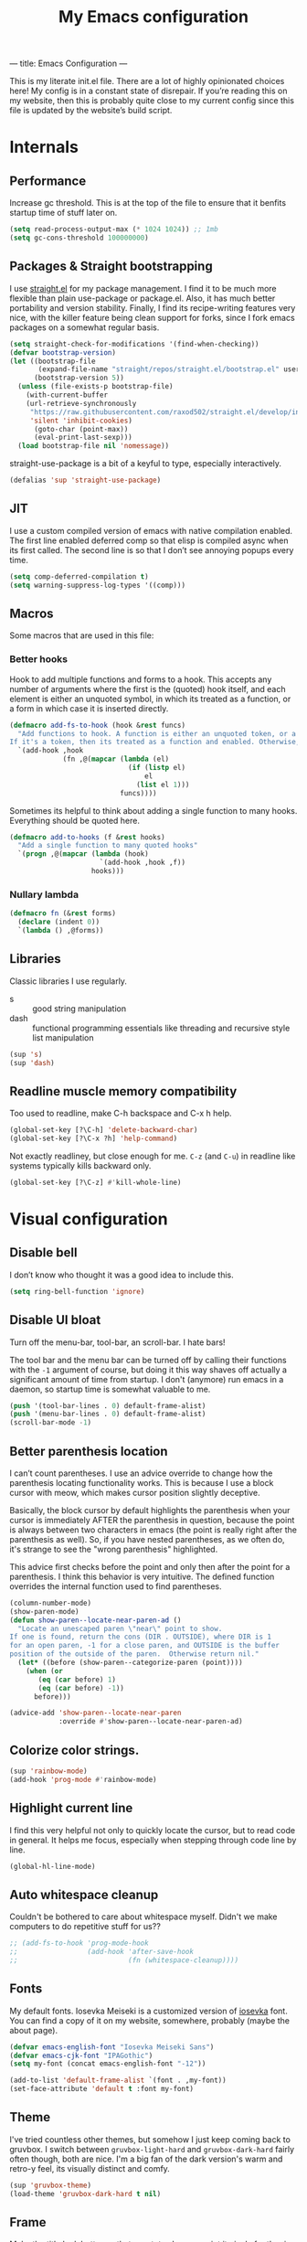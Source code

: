 ---
title: Emacs Configuration
---
#+PROPERTY: header-args :tangle "init.el"
#+TITLE: My Emacs configuration
#+TOC: headlines 2

This is my literate init.el file. There are a lot of highly opinionated choices
here! My config is in a constant state of disrepair. If you’re reading this on
my website, then this is probably quite close to my current config since this
file is updated by the website’s build script.

* Internals
** Performance
Increase gc threshold. This is at the top of the file to ensure that
it benfits startup time of stuff later on.
#+BEGIN_SRC emacs-lisp
(setq read-process-output-max (* 1024 1024)) ;; 1mb
(setq gc-cons-threshold 100000000)
#+END_SRC

** Packages & Straight bootstrapping
I use [[https://github.com/raxod502/straight.el][straight.el]] for my package management. I find it to be much more flexible than
plain use-package or package.el. Also, it has much better portability and
version stability. Finally, I find its recipe-writing features very
nice, with the killer feature being clean support for forks, since I
fork emacs packages on a somewhat regular basis.

#+BEGIN_SRC emacs-lisp
(setq straight-check-for-modifications '(find-when-checking))
(defvar bootstrap-version)
(let ((bootstrap-file
       (expand-file-name "straight/repos/straight.el/bootstrap.el" user-emacs-directory))
      (bootstrap-version 5))
  (unless (file-exists-p bootstrap-file)
    (with-current-buffer
    (url-retrieve-synchronously
     "https://raw.githubusercontent.com/raxod502/straight.el/develop/install.el"
     'silent 'inhibit-cookies)
      (goto-char (point-max))
      (eval-print-last-sexp)))
  (load bootstrap-file nil 'nomessage))
#+end_src

straight-use-package is a bit of a keyful to type, especially interactively.
#+BEGIN_SRC emacs-lisp
(defalias 'sup 'straight-use-package)
#+END_SRC

** JIT
I use a custom compiled version of emacs with native compilation enabled. The
first line enabled deferred comp so that elisp is compiled async when its first
called. The second line is so that I don’t see annoying popups every time.
#+BEGIN_SRC emacs-lisp
(setq comp-deferred-compilation t)
(setq warning-suppress-log-types '((comp)))
#+END_SRC

** Macros
Some macros that are used in this file:
*** Better hooks
Hook to add multiple functions and forms to a hook. This accepts any
number of arguments where the first is the (quoted) hook itself, and
each element is either an unquoted symbol, in which its treated as a
function, or a form in which case it is inserted directly.
#+BEGIN_SRC emacs-lisp
(defmacro add-fs-to-hook (hook &rest funcs)
  "Add functions to hook. A function is either an unquoted token, or a form.
If it's a token, then its treated as a function and enabled. Otherwise, the form is run."
  `(add-hook ,hook
             (fn ,@(mapcar (lambda (el)
                             (if (listp el)
                                 el
                               (list el 1)))
                           funcs))))
#+END_SRC

Sometimes its helpful to think about adding a single function to many
hooks. Everything should be quoted here.
#+BEGIN_SRC emacs-lisp
(defmacro add-to-hooks (f &rest hooks)
  "Add a single function to many quoted hooks"
  `(progn ,@(mapcar (lambda (hook)
                      `(add-hook ,hook ,f))
                    hooks)))
#+END_SRC

*** Nullary lambda
#+BEGIN_SRC emacs-lisp
(defmacro fn (&rest forms)
  (declare (indent 0))
  `(lambda () ,@forms))
#+END_SRC

** Libraries
Classic libraries I use regularly.
+ s :: good string manipulation
+ dash :: functional programming essentials like threading and
  recursive style list manipulation
#+BEGIN_SRC emacs-lisp
(sup 's)
(sup 'dash)
#+END_SRC

** Readline muscle memory compatibility
Too used to readline, make C-h backspace and C-x h help.

#+BEGIN_SRC emacs-lisp
(global-set-key [?\C-h] 'delete-backward-char)
(global-set-key [?\C-x ?h] 'help-command)
#+END_SRC

Not exactly readliney, but close enough for me. ~C-z~ (and ~C-u~) in readline like
systems typically kills backward only.
#+BEGIN_SRC emacs-lisp
(global-set-key [?\C-z] #'kill-whole-line)
#+END_SRC

* Visual configuration
** Disable bell
I don’t know who thought it was a good idea to include this.
#+BEGIN_SRC emacs-lisp
(setq ring-bell-function 'ignore)
#+END_SRC

** Disable UI bloat
Turn off the menu-bar, tool-bar, an scroll-bar. I hate bars!

The tool bar and the menu bar can be turned off by calling their
functions with the ~-1~ argument of course, but doing it this way shaves
off actually a significant amount of time from startup. I don't
(anymore) run emacs in a daemon, so startup time is somewhat valuable
to me.

#+BEGIN_SRC emacs-lisp
(push '(tool-bar-lines . 0) default-frame-alist)
(push '(menu-bar-lines . 0) default-frame-alist)
(scroll-bar-mode -1)
#+END_SRC

** Better parenthesis location

I can’t count parentheses. I use an advice override to change how the parenthesis
locating functionality works. This is because I use a block cursor with meow,
which makes cursor position slightly deceptive.

Basically, the block cursor by default highlights the parenthesis when
your cursor is immediately AFTER the parenthesis in question, because
the point is always between two characters in emacs (the point is
really right after the parenthesis as well). So, if you have nested
parentheses, as we often do, it's strange to see the "wrong
parenthesis" highlighted.

This advice first checks before the point and only then after the
point for a parenthesis. I think this behavior is very intuitive. The
defined function overrides the internal function used to find parentheses.

#+BEGIN_SRC emacs-lisp
(column-number-mode)
(show-paren-mode)
(defun show-paren--locate-near-paren-ad ()
  "Locate an unescaped paren \"near\" point to show.
If one is found, return the cons (DIR . OUTSIDE), where DIR is 1
for an open paren, -1 for a close paren, and OUTSIDE is the buffer
position of the outside of the paren.  Otherwise return nil."
  (let* ((before (show-paren--categorize-paren (point))))
    (when (or
       (eq (car before) 1)
       (eq (car before) -1))
      before)))

(advice-add 'show-paren--locate-near-paren
            :override #'show-paren--locate-near-paren-ad)
#+END_SRC

** Colorize color strings.
#+BEGIN_SRC emacs-lisp
(sup 'rainbow-mode)
(add-hook 'prog-mode #'rainbow-mode)
#+END_SRC

** Highlight current line
I find this very helpful not only to quickly locate the cursor, but to
read code in general. It helps me focus, especially when stepping
through code line by line.

#+BEGIN_SRC emacs-lisp
(global-hl-line-mode)
#+END_SRC

** Auto whitespace cleanup
Couldn't be bothered to care about whitespace myself. Didn't we make
computers to do repetitive stuff for us??
#+BEGIN_SRC emacs-lisp
;; (add-fs-to-hook 'prog-mode-hook
;;                 (add-hook 'after-save-hook
;;                           (fn (whitespace-cleanup))))
#+END_SRC

** Fonts
My default fonts. Iosevka Meiseki is a customized version of [[https://github.com/be5invis/iosevka][iosevka]]
font. You can find a copy of it on my website, somewhere, probably
(maybe the about page).
#+BEGIN_SRC emacs-lisp
(defvar emacs-english-font "Iosevka Meiseki Sans")
(defvar emacs-cjk-font "IPAGothic")
(setq my-font (concat emacs-english-font "-12"))

(add-to-list 'default-frame-alist `(font . ,my-font))
(set-face-attribute 'default t :font my-font)
#+END_SRC

** Theme
I've tried countless other themes, but somehow I just keep coming back
to gruvbox. I switch between ~gruvbox-light-hard~ and ~gruvbox-dark-hard~
fairly often though, both are nice. I'm a big fan of the dark
version's warm and retro-y feel, its visually distinct and comfy.

#+BEGIN_SRC emacs-lisp
(sup 'gruvbox-theme)
(load-theme 'gruvbox-dark-hard t nil)
#+END_SRC

** Frame
Make the title look better so that my status bar can print it nicely
for the rice screenshots. ~%b~ is substituted for the name of the
currently active buffer.
#+BEGIN_SRC emacs-lisp
(setq-default frame-title-format '("emacs: %b"))
#+END_SRC

** Modeline
I've liked smart-mode-line in the past, but I prefer telephone line's
modularity, design, and visual appeal right now.

#+BEGIN_SRC emacs-lisp
(sup 'telephone-line)
#+END_SRC

Use a neat cubic curved shape to separate segments. The last line with
~evil-use-short-tag~ makes telephone-line's meow segment, which I wrote
and upstreamed, use single letters to show meow state instead of the
whole word, so like "N" instead of "NORMAL".
#+BEGIN_SRC emacs-lisp
(require 'telephone-line)
(setq telephone-line-primary-left-separator 'telephone-line-cubed-left
      telephone-line-secondary-left-separator 'telephone-line-cubed-hollow-left
      telephone-line-primary-right-separator 'telephone-line-cubed-right
      telephone-line-secondary-right-separator 'telephone-line-cubed-hollow-right)

(setq telephone-line-height 24
      telephone-line-evil-use-short-tag t)
#+END_SRC

*** Custom segments
One of the big reasons I like telephone line is the absolute ease of
defining new segments that look nice as hell.

#+BEGIN_SRC emacs-lisp
(telephone-line-defsegment* telephone-line-simpler-major-mode-segment ()
  (concat "["
          (if (listp mode-name)
              (car mode-name)
            mode-name) "]"))
#+END_SRC

This segment is a simpler indicator of position. I don't use line
numbers on the side of my screen, so it's pretty neccessary for me to
quickly parse my position at a glance. Column numbers are on the left
since they change more often, and this segment is the leftmost element
on the right side of my bar. This means that there's no unnecessary
movement.

#+BEGIN_SRC emacs-lisp
(telephone-line-defsegment* telephone-line-simple-pos-segment ()
  (concat "%c : " "%l/" (number-to-string (count-lines (point-min) (point-max))) ))
#+END_SRC

*** Segment setup
#+BEGIN_SRC emacs-lisp
(setq telephone-line-lhs
      '((nil . (telephone-line-projectile-buffer-segment))
        (accent . (telephone-line-simpler-major-mode-segment))
        (nil . (telephone-line-meow-tag-segment
                telephone-line-misc-info-segment)))
      telephone-line-rhs
      '((nil . (telephone-line-simple-pos-segment))
        (accent . (telephone-line-buffer-modified-segment))))

(telephone-line-mode 1)
#+END_SRC

** Pixel scrolling
New feature in Emacs 29! Do try it out, it's really quite neat. this
function only activates when possible.
#+BEGIN_SRC emacs-lisp
(defun pixel-scroll-setup ()
  (interactive)
  (setq pixel-scroll-precision-large-scroll-height 30.0)
  (setq pixel-scroll-precision-interpolation-factor 30))

(when (boundp 'pixel-scroll-precision-mode)
  (pixel-scroll-setup)
  (add-hook 'prog-mode-hook #'pixel-scroll-precision-mode)
  (add-hook 'org-mode-hook #'pixel-scroll-precision-mode))
#+END_SRC

* Packages
** Nyaatouch
Nyaatouch is my personal modal editing system. It is highly optimized for the
dvorak keyboard and is built on meow (hence the name).

#+BEGIN_SRC emacs-lisp
(sup '(nyaatouch
       :repo "https://github.com/eshrh/nyaatouch"
       :fetcher github))
(require 'nyaatouch)
(turn-on-nyaatouch)


#+END_SRC

Nyaatouch brings in some packages as dependencies: avy, swiper, meow,
smartparens. You can find more information about it at the repo.
I really don't want to add vterm as a dependency of nyaatouch, but I
use it a lot and want it on my leader in a convenient location.
#+BEGIN_SRC emacs-lisp
(meow-leader-define-key
 '("d" . vterm-toggle-cd))
#+END_SRC

Some ideas in nyaatouch spend some time in incubation in my personal
config before I spin them off there. One of those is a key for
deleting a single character

#+BEGIN_SRC emacs-lisp
(meow-normal-define-key '("r" . meow-delete))
#+END_SRC

Add a character for the fill-paragraph command
#+BEGIN_SRC emacs-lisp
(meow-normal-define-key
 '("`" . fill-paragraph))
#+END_SRC

Make sure the esc key in the terminal key never acts as meta.
#+BEGIN_SRC emacs-lisp
(unless (display-graphic-p)
  (setq meow-esc-delay 0))
#+END_SRC

** Undo-tree
Better undo for emacs. I really enjoy the tree visualization feature
this package adds. If you haven't checked it out, try pressing ~C-x u~!
#+BEGIN_SRC emacs-lisp
(sup 'undo-tree)
(global-undo-tree-mode)
(setq undo-tree-auto-save-history nil)
#+END_SRC

** Ace-window
Ace-window is super nice because it lets you quickly switch to a window
when you have >2 open by providing a letter hint.
#+BEGIN_SRC emacs-lisp
(sup 'ace-window)
(global-set-key [remap other-window] 'ace-window)
#+END_SRC

I add some extra config for myself.
#+BEGIN_SRC emacs-lisp
(setq aw-keys '(?a ?o ?e ?u ?i ?d ?h ?t ?n ?s)) ;; dvorak moment
(setq aw-scope 'frame) ;; don't hint me for things outside the frame
(setq aw-background nil) ;; don't change the buffer background
(setq aw-ignore-current t) ;; i never want to select the current buffer
#+END_SRC

** Dashboard
An essential component of any
emacs-window-with-neofetch-and-tiling-wm-and-anime-girl-wp screenshot.
#+BEGIN_SRC emacs-lisp
(sup 'dashboard)
(dashboard-setup-startup-hook)
#+END_SRC

Startup to the dashboard
#+BEGIN_SRC emacs-lisp
(setq initial-buffer-choice (get-buffer "*dashboard*"))
#+END_SRC

Self explanatory config
#+BEGIN_SRC emacs-lisp
(setq dashboard-center-content t)
(setq dashboard-show-shortcuts nil)
(setq dashboard-set-init-info nil) ;; don't show me that sad stuff...
(setq dashboard-set-footer nil)
#+END_SRC

Declutter the items shown on the dashboard
#+BEGIN_SRC emacs-lisp
(setq dashboard-items '((recents  . 5)
                        (projects . 5)
                        (agenda . 5)))
(setq dashboard-agenda-sort-strategy '(time-up))
(setq dashboard-item-names '(("Recent Files:" . "recent:")
                             ("Projects:" . "projects:")
                             ("Agenda for the coming week:" . "agenda:")))
#+END_SRC

Nice image and nice title. If we're in the terminal, display an ASCII gnu
instead.
#+BEGIN_SRC emacs-lisp
(setq dashboard-banner-logo-title "GNU emacsへようこそ。")

(defmacro set-dashboard-banner (name)
  `(setq dashboard-startup-banner
         (expand-file-name ,name user-emacs-directory)))
(if (or (display-graphic-p) (daemonp))
    (set-dashboard-banner "hiten_render_rsz.png")
  (set-dashboard-banner "gnu.txt"))
#+END_SRC

This is an important line because in order for dashboard to produce the org
agenda, every org file needs to be opened, which means your recent list is
just cluttered.
#+BEGIN_SRC emacs-lisp
(add-to-list 'recentf-exclude
             (concat (getenv "HOME") "/org"))
#+END_SRC

** Company
The one true autocompleter! Company mode takes a bit to startup, so defer.
#+BEGIN_SRC emacs-lisp
(sup 'company)
(add-hook 'after-init-hook #'global-company-mode)
(sup 'company-ctags)
#+END_SRC

** Projectile
Project-aware emacs commands.
#+BEGIN_SRC emacs-lisp
(sup 'projectile)
(projectile-mode +1)
(define-key projectile-mode-map (kbd "C-c p") 'projectile-command-map)
#+END_SRC

The main feature I use from projectile is it's awesome fuzzy search for files
across your entire project. I use this so much that I use it as my default
find file function, only when I'm in a project.
#+BEGIN_SRC emacs-lisp
(defun find-file-or-projectile ()
  (interactive)
  (if (projectile-project-p)
      (call-interactively 'projectile-find-file)
    (call-interactively 'find-file)))

(global-set-key (kbd "C-x C-f") 'find-file-or-projectile)
;; just in case i need to use standard find file, probably to make a file.
(meow-leader-define-key '("U" . find-file))
#+END_SRC

** Searching
*** Ivy
I currently use ivy for completions. I’ve used selectrum and vertico in the
past, but ivy is better in my opinion simply because so many packages have built
in integrations with it. I also use swiper extensively.

#+BEGIN_SRC emacs-lisp
(sup 'ivy)
(ivy-mode 1)
(setq ivy-use-virtual-buffers t)
(setq ivy-count-format "(%d/%d) ")
#+END_SRC

Typing things over and over again is hard. Prescient keeps track of command
history and makes recent commands appear higher up.

#+BEGIN_SRC emacs-lisp
(sup 'prescient)
(sup 'ivy-prescient)
(ivy-prescient-mode)
#+END_SRC

*** Marginalia
An essential addition to the completing-read buffer that offers a bit of
documentation to entries.
#+BEGIN_SRC emacs-lisp
(sup 'marginalia)
(marginalia-mode)
#+END_SRC

*** Posframe
In GUI mode, I like to have all completing-read queries come up in a new frame
in the middle of my screen. Posframe does this with a child frame. I like how it
looks. However, I don't want org-ref or swiper in the middle, so I add exceptions.

#+BEGIN_SRC emacs-lisp
(sup 'posframe)
(sup 'ivy-posframe)

(setq ivy-posframe-display-functions-alist '((t . ivy-posframe-display-at-frame-center)))

(setq ivy-posframe-display-functions-alist
      '((swiper          . ivy-display-function-fallback)
        (org-ref-insert-link . ivy-display-function-fallback)
        (t               . ivy-posframe-display)))

(ivy-posframe-mode 1)
#+END_SRC

** Helpful
Better describe* functions that have more information and look neater.
#+BEGIN_SRC emacs-lisp
(sup 'helpful)
#+END_SRC

Override keybindings
#+BEGIN_SRC emacs-lisp
(global-set-key (kbd "C-x h C-f") #'helpful-callable)
(global-set-key (kbd "C-x h C-v") #'helpful-variable)
(global-set-key (kbd "C-x h C-k") #'helpful-key)
(global-set-key (kbd "C-x h f") #'helpful-callable)
(global-set-key (kbd "C-x h v") #'helpful-variable)
(global-set-key (kbd "C-x h k") #'helpful-key)
#+END_SRC

** Japanese-related
Sdcv lets you use dictionaries right from emacs.

I do some hostname checking because chances are, if I'm on a new computer then I
probably

1. Don't have sdcv installed
2. Don't have any dictionaries
3. Don't want to read japanese
#+BEGIN_SRC emacs-lisp
(sup '(sdcv2 :type git
             :repo "https://github.com/manateelazycat/sdcv"
             :files ("sdcv.el")))

(cond ((string= (system-name) "himawari")
       (progn
         (setq sdcv-dictionary-simple-list '("jmdict-ja-en"))
         (setq sdcv-dictionary-complete-list '("jmdict-ja-en"
                                               "J_PLACES"))))
      ((string= (system-name) "shiragiku")
       (progn
         (setq sdcv-dictionary-simple-list '("JMdict_e"))
         (setq sdcv-dictionary-complete-list '("daijisen.tab" "JMdict_e")))))

(setq sdcv-dictionary-data-dir "/usr/share/stardict/dic/")
(setq sdcv-env-lang "ja_JP.UTF-8")
#+END_SRC

*** Mecab
This requires mecab to be installed on your system, as well as a dictionary for
it. This is a library-style package that exposes a japanese tokenizer. I use it
for easy lookups.

#+BEGIN_SRC emacs-lisp
;; TODO Add yomenai.el code here.
(if (executable-find "mecab")
    (sup '(mecab :type git
                 :repo "https://github.com/syohex/emacs-mecab"
                 :pre-build ("make")
                 :files ("mecab-core.so"
                         "mecab-core.o"
                         "mecab-core.c"
                         "mecab.el"))))
#+END_SRC

*** Reading books
Nov-mode is an excellent epub reader. It's very soulful to read books in emacs.
#+BEGIN_SRC emacs-lisp
(sup 'nov)
(add-to-list 'auto-mode-alist '("\\.epub\\'" . nov-mode))
(setq nov-text-width 100)
#+END_SRC

** Music

Emms is the emacs multimedia system. I'm not going to lie, I perpetually feel
like I'm using 5% of this package. I really only use it to control MPD, which
feels like a second-class usecase for this package. I'm really considering
writing my own elisp mpd client.

#+BEGIN_SRC emacs-lisp
(sup 'emms)
(require 'emms-setup)
(require 'emms-source-file)
(require 'emms-source-playlist)
(require 'emms-playlist-mode)
(require 'emms-browser)
(require 'emms-info)
(require 'emms-info-native)
(setq emms-playlist-default-major-mode #'emms-playlist-mode)
(add-to-list 'emms-track-initialize-functions #'emms-info-initialize-track)
(setq emms-info-functions '(emms-info-native))
(setq emms-track-description-function #'emms-info-track-description)
(add-fs-to-hook 'emms-browser-mode-hook (when (fboundp 'emms-cache)
                                          (emms-cache 1)))
#+END_SRC

Bind tab in the music browser to collapse and expand artist subtrees
#+BEGIN_SRC emacs-lisp
(define-key emms-browser-mode-map (kbd "<tab>") 'emms-browser-toggle-subitems)
#+END_SRC

*** EMMS browser tree structure
There is currently a bug in emms that makes it unable to parse mpd
albumartist tags. A patch by Pavel Korytov has been accepted upstream,
but it hasn’t made it to me yet.

#+BEGIN_SRC emacs-lisp
(defun emms-info-mpd-process-with-aa (track info)
  (dolist (data info)
    (let ((name (car data))
          (value (cdr data)))
      (setq name (cond ((string= name "artist") 'info-artist)
                       ((string= name "albumartist") 'info-albumartist)
                       ((string= name "composer") 'info-composer)
                       ((string= name "performer") 'info-performer)
                       ((string= name "title") 'info-title)
                       ((string= name "album") 'info-album)
                       ((string= name "track") 'info-tracknumber)
                       ((string= name "disc") 'info-discnumber)
                       ((string= name "date") 'info-year)
                       ((string= name "genre") 'info-genre)
                       ((string= name "time")
                        (setq value (string-to-number value))
                        'info-playing-time)
                       (t nil)))
      (when name
        (emms-track-set track name value)))))
#+END_SRC

*** MPD integration setup
I don't want to set up mpd (which takes some time) on startup since I might not
be using emacs for music every time i start it. This function thus only runs
when I actually open the music browser.
#+BEGIN_SRC emacs-lisp
(defun emms-mpd-setup ()
  (require 'emms-player-mpd)
  (setq emms-player-list '(emms-player-mpd))
  (add-to-list 'emms-info-functions 'emms-info-mpd)
  (add-to-list 'emms-player-list 'emms-player-mpd)
  (setq emms-player-mpd-server-name "localhost")
  (setq emms-player-mpd-server-port "6600")
  (setq emms-player-mpd-music-directory "~/mus")
  (advice-add 'emms-info-mpd-process :override 'emms-info-mpd-process-with-aa)
  (emms-player-mpd-connect))

(add-hook 'emms-browser-mode-hook #'emms-mpd-setup)
(add-hook 'emms-playlist-cleared-hook #'emms-player-mpd-clear)
#+END_SRC

** Highlights
*** Lisp highlighting
Install a bunch of Fanael’s visual packages to make lisp source editing much
nicer.
+ highlight-defined: highlight known symbols instead of just the built in ones
+ highlight-numbers: numbers
+ highlight-delimiters: highlight brackets and parens nicely
+ highlight-quoted: highlight quoted symbols in a different color
  [applies only to elisp]

I really do find these pretty essential for comfortable lisp
programming, but maybe just because I'm so used to them.
#+BEGIN_SRC emacs-lisp
(sup 'highlight-defined)
(sup 'highlight-numbers)
(sup 'rainbow-delimiters)
(sup 'highlight-quoted)
(defun highlight-lisp-things-generic ()
  (highlight-numbers-mode)
  (highlight-defined-mode)
  (rainbow-delimiters-mode))

(add-hook 'emacs-lisp-mode-hook #'highlight-quoted-mode)
(add-to-hooks #'highlight-lisp-things-generic 'lisp-data-mode-hook 'clojure-mode-hook)
#+END_SRC

*** Highlight todos
#+BEGIN_SRC emacs-lisp
(sup 'hl-todo)
(global-hl-todo-mode)
#+END_SRC

** Which-key
There are too many emacs keybindings and life is too short.
#+BEGIN_SRC emacs-lisp
(sup 'which-key)
(which-key-mode)
#+END_SRC

** Format-all
All-purpose code formatter for when things break
#+BEGIN_SRC emacs-lisp
(sup 'format-all)
#+END_SRC

** Terminal and shell config
Undoubtedly the best terminal in emacs. Depends on the module libvterm, which
means your emacs has to be compiled with module support enabled (damn you
Ubuntu!!).

#+BEGIN_SRC emacs-lisp
(sup 'vterm)
(sup 'fish-mode)
#+END_SRC

*** Config
Make hl-line-mode turn off in vterm-mode.
#+BEGIN_SRC emacs-lisp
(add-fs-to-hook 'vterm-mode-hook (setq-local global-hl-line-mode
                                             (null global-hl-line-mode)))


#+END_SRC

Kill the buffer when ~C-d~ is pressed to exit the shell.
#+BEGIN_SRC emacs-lisp
(setq vterm-kill-buffer-on-exit t)
(setq vterm-buffer-name-string "vt")
#+END_SRC

Start vterm mode in the insert meow state.
#+BEGIN_SRC emacs-lisp
(add-to-list 'meow-mode-state-list '(vterm-mode . insert))
#+END_SRC

*** Vterm-toggle
Toggles a window with a re-usable vterm. Good for reducing buffer clutter.

#+BEGIN_SRC emacs-lisp
(sup 'vterm-toggle)
(setq vterm-toggle-hide-method 'delete-window)
(setq vterm-toggle-fullscreen-p nil)
(add-to-list 'display-buffer-alist
             '((lambda (bufname _)
                 (with-current-buffer bufname (equal major-mode 'vterm-mode)))
                (display-buffer-reuse-window display-buffer-at-bottom)
                (dedicated . t)
                (reusable-frames . visible)
                (window-height . 0.4)))
#+END_SRC

*** Kill vterm buffer and window
#+BEGIN_SRC emacs-lisp
(defun vterm--kill-vterm-buffer-and-window (process event)
  "Kill buffer and window on vterm process termination."
  (when (not (process-live-p process))
    (let ((buf (process-buffer process)))
      (when (buffer-live-p buf)
        (with-current-buffer buf
          (kill-buffer)
          (ignore-errors (delete-window))
          (message "VTerm closed."))))))

(add-fs-to-hook 'vterm-mode-hook
                (set-process-sentinel (get-buffer-process (buffer-name))
                                      #'vterm--kill-vterm-buffer-and-window))
#+END_SRC

** Org-mode
#+BEGIN_SRC emacs-lisp
(sup 'org)
#+END_SRC

Path configuration. I use a directory called org in my home directory to store
my org files.
#+BEGIN_SRC emacs-lisp
(when (file-exists-p "~/org/")
  (setq org-directory "~/org/")
  (setq org-agenda-files '("~/org/")))
#+END_SRC

Allow lists like a) b) c)
#+BEGIN_SRC emacs-lisp
(setq org-list-allow-alphabetical t)
#+END_SRC

Enable and disable some modes on opening an org buffer
+ Indent-mode means that star headings are hidden and hierarchy is
  whitespace-based
+ Turn off electrict quote completion because it makes typing elisp quotes annoying.
+ Turn on auto-fill mode to prevent lines from getting too long.
#+BEGIN_SRC emacs-lisp
(add-fs-to-hook 'org-mode-hook
                org-indent-mode
                (electric-quote-mode -1)
                auto-fill-mode)

#+END_SRC

Don't insert lines in between headers and list items.
#+BEGIN_SRC emacs-lisp
(setf org-blank-before-new-entry '((heading . nil) (plain-list-item . nil)))
#+END_SRC

Change the backends.
#+BEGIN_SRC emacs-lisp
(sup 'ox-pandoc)
(setq org-export-backends '(latex beamer md html odt ascii org-ref pandoc))
#+END_SRC

Don't indent code in org-babel
#+BEGIN_SRC emacs-lisp
(setq org-edit-src-content-indentation 0)
#+END_SRC

Even emacs can’t make me not procrastinate!
#+BEGIN_SRC emacs-lisp
(setq org-deadline-warning-days 2)
#+END_SRC

Babel src setup
#+BEGIN_SRC emacs-lisp
(setq org-src-fontify-natively t
      org-confirm-babel-evaluate nil
      org-src-preserve-indentation t)
#+END_SRC

*** Org-fragtog
A neat little package to render latex fragments as you write them.
#+BEGIN_SRC emacs-lisp
(sup 'org-fragtog)
#+END_SRC

Quick function to disable fragtogging while in a table
#+BEGIN_SRC emacs-lisp
(defun org-inside-latex-block ()
  (eq (nth 0 (org-element-at-point)) 'latex-environment))
(setq org-fragtog-ignore-predicates '(org-at-table-p org-inside-latex-block))
#+END_SRC

*** Org-ref
Cool package to deal with citations in org. Especially nice when writing latex
in org-mode.

My typical workflow involves importing papers into [[https://www.zotero.org/][zotero]], which will
automatically update a system-wide bibliography file stored in bibtex thanks to
the [[https://retorque.re/zotero-better-bibtex/][better bibtex]] extension, which is essential.

#+BEGIN_SRC emacs-lisp
(sup 'org-ref)
(sup 'ivy-bibtex)
(require 'org-ref-ivy) ; ivy integration

(setq org-ref-insert-link-function 'org-ref-insert-link-hydra/body
      org-ref-insert-cite-function 'org-ref-cite-insert-ivy
      org-ref-insert-label-function 'org-ref-insert-label-link
      org-ref-insert-ref-function 'org-ref-insert-ref-link
      org-ref-cite-onclick-function (lambda (_) (org-ref-citation-hydra/body)))

(with-eval-after-load 'org
  (define-key org-mode-map (kbd "s-<return>") 'org-meta-return)
  (define-key org-mode-map (kbd "C-c ]") 'org-ref-insert-link)
  (define-key org-mode-map (kbd "S-]") 'org-ref-insert-link-hydra/body)
  (define-key org-mode-map (kbd "C-c r") 'org-ref-citation-hydra/body))
(setq bibtex-completion-bibliography '("~/docs/library.bib"))
(setq org-latex-pdf-process (list "latexmk -shell-escape -bibtex -f -pdf %f"))
#+END_SRC

*** Org-roam
#+BEGIN_SRC emacs-lisp
(sup 'org-roam)
(setq org-roam-v2-ack t)
#+END_SRC

Basic setup. ~org-roam-db-autosync-mode~ is nice, but adds about 1.5s to my
startup time. Not good!

#+BEGIN_SRC emacs-lisp
(unless (file-directory-p "~/roam")
  (make-directory "~/roam"))
(setq org-roam-directory (file-truename "~/roam"))

#+END_SRC

Pressing enter while your point is on a link should follow the link.
#+BEGIN_SRC emacs-lisp
(setq org-return-follows-link t)
#+END_SRC

Keybindings for my most used roam actions. ~publish.el~ refers to a personal
elisp file I use to generate a website from my roam files you can find [[https://notes.esrh.me][here!]]
#+BEGIN_SRC emacs-lisp
(global-set-key (kbd "C-c c i") #'org-roam-node-insert)
(global-set-key (kbd "C-c c f") #'org-roam-node-find)
(global-set-key (kbd "C-c c s") #'org-roam-db-sync)
(global-set-key (kbd "C-c c p") (fn (interactive) (load-file "~/roam/publish.el")))

#+END_SRC

The default file name looks ugly and leads to ugly urls once exported. This
makes the filenames just the titles.
#+BEGIN_SRC emacs-lisp
(setq org-roam-capture-templates
      '(("d" "default" plain "%?" :target
         (file+head "${slug}.org" "#+title: ${title}\n")
         :unnarrowed t)))
#+END_SRC

*** Anki integration
Anki-editor lets you push notes to [[https://apps.ankiweb.net/][anki]] from emacs. My most common use case for
this is to quickly write up some property list in the from ~- key :: value~ and
then use this quick function to transform an entry into an anki card that can
then be pushed with anki editor with ~anki-editor-push-notes~.

I'm sorry this function depends on a snippet that may or may not be available to
you wherever you are reading this. I plan to improve the code soon.

#+BEGIN_SRC emacs-lisp
(sup 'anki-editor)
;; TODO improve this code!!!
(defun anki-description-transform ()
  (interactive)
  (let* ((begin (re-search-backward "^-"))
         (end (forward-sentence))
         (raw (buffer-substring-no-properties
               begin
               end))
         (split (s-split "::" raw))
         (q (substring (s-trim (car split)) 2))
         (a (s-trim (cadr split)))
         (depth (org-current-level)))
    (yas-expand-snippet
     (yas-lookup-snippet "anki-editor card")
     begin end)
    (insert q)
    (yas-next-field-or-maybe-expand)
    (insert a)
    (yas-end)
    (org-backward-element)))
#+END_SRC

*** Latex
Adds my favorite document class, IEEE transactions to the org latex export.
#+BEGIN_SRC emacs-lisp
(with-eval-after-load 'ox-latex
  (add-to-list 'org-latex-classes
               '("IEEEtran"
                 "\\documentclass{IEEEtran}"
                 ("\\section{%s}" . "\\section*{%s}")
                 ("\\subsection{%s}" . "\\subsection*{%s}")
                 ("\\subsubsection{%s}" . "\\subsubsection*{%s}"))))

#+END_SRC

** IRC
I store some IRC secrets outside of dotfile version control.

#+BEGIN_SRC emacs-lisp
(setq erc-default-server "irc.libera.chat")

(add-hook 'erc-before-connect (lambda (SERVER PORT NICK)
                                (when (file-exists-p "ircconfig.elc")
                                  (load-file
                                   (expand-file-name
                                    "ircconfig.elc"
                                    user-emacs-directory)))))
#+END_SRC

** YASnippet
Just works!
#+BEGIN_SRC emacs-lisp
(sup 'yasnippet)
(yas-global-mode)
(setq yas-indent-line 'fixed)
#+END_SRC

** Flycheck
Classic linter framework
#+BEGIN_SRC emacs-lisp
(sup 'flycheck)
#+END_SRC

** Magit
Nothing to be said here
#+BEGIN_SRC emacs-lisp
(sup 'magit)
#+END_SRC

Ediff makes dealing with merging conflicts extremely comfortable. I make some
quick changes to how it lays out merge windows.
#+BEGIN_SRC emacs-lisp
(setq ediff-diff-options "")
(setq ediff-custom-diff-options "-u")
(setq ediff-window-setup-function 'ediff-setup-windows-plain)
(setq ediff-split-window-function 'split-window-vertically)
#+END_SRC

** EAF
EAF is a really cool project to bring advanced GUI capability to emacs. These
requires cost pretty much nothing on my PC, so i might as well include them.
#+BEGIN_SRC emacs-lisp
(when (file-directory-p (concat
                         user-emacs-directory
                         "site-lisp/emacs-application-framework/"))
  (add-to-list 'load-path "~/.emacs.d/site-lisp/emacs-application-framework/")
  (require 'eaf)
  (require 'eaf-org-previewer)
  (require 'eaf-browser)
  (require 'eaf-image-viewer))
#+END_SRC

Some EAF apps steal the SPC key which leaves me helpless without my meow leader.
#+BEGIN_SRC emacs-lisp
(add-fs-to-hook 'eaf-mode-hook (define-key eaf-mode-map (kbd "SPC") 'meow-keypad))
#+END_SRC

** Ligatures and symbols
Prettify symbols is emacs' built in method for symbol replacment. Any
string of any length can be replaced by a character. The
prettify-symbols-alist is buffer local, so it can be modified via hook.
#+BEGIN_SRC emacs-lisp
(global-prettify-symbols-mode)
(add-fs-to-hook 'emacs-lisp-mode-hook
                (push '("fn" . ?∅) prettify-symbols-alist))
#+END_SRC

My font uses ligatures. Ligature.el adds support for this on emacs 28+
compiled with harfbuzz and cairo.

#+BEGIN_SRC emacs-lisp
(sup '(ligature
       :type git
       :repo "https://github.com/mickeynp/ligature.el"))
(ligature-set-ligatures
 'prog-mode
 '("|||>" "<|||" "<==>" "<!--" "####" "~~>" "***" "||=" "||>"
   ":::" "::=" "=:=" "===" "==>" "=!=" "=>>" "=<<" "=/=" "!=="
   "!!." ">=>" ">>=" ">>>" ">>-" ">->" "->>" "-->" "-<<"
   "<~~" "<~>" "<*>" "<||" "<|>" "<$>" "<==" "<=>" "<=<" "<->"
   "<--" "<-<" "<<=" "<<-" "<<<" "<+>" "</>" "###" "#_(" "..<"
   "..." "+++" "/==" "///" "_|_" "www" "&&" "^=" "~~" "~@" "~="
   "~>" "~-" "**" "*>" "*/" "||" "|}" "|]" "|=" "|>" "|-" "{|"
   "[|" "]#" "::" ":=" ":>" ":<" "$>" "==" "=>" "!=" "!!" ">:"
   ">=" ">>" ">-" "-~" "-|" "->" "-<" "<~" "<*" "<|" "<:"
   "<$" "<=" "<>" "<-" "<<" "<+" "</" "#{" "#[" "#:" "#=" "#!"
   "##" "#(" "#?" "#_" "%%" ".=" ".-" ".." ".?" "+>" "++" "?:"
   "?=" "?." "??" ";;" "/*" "/=" "/>" "//" "__" "~~" "(*" "*)"
   "\\\\" "://"))
(global-ligature-mode)
#+END_SRC

** LSP
#+BEGIN_SRC emacs-lisp
(sup 'lsp-mode)
(sup 'lsp-ui)
#+END_SRC

#+BEGIN_SRC emacs-lisp
(sup 'lsp-haskell)
#+END_SRC

Don't ask for project root config when opening files
#+BEGIN_SRC emacs-lisp
(setq lsp-auto-guess-root t)
#+END_SRC

Debloat the UI
#+BEGIN_SRC emacs-lisp
(setq lsp-enable-symbol-highlighting nil)
(setq lsp-lens-enable nil)
(setq lsp-headerline-breadcrumb-enable nil)
#+END_SRC

Turn on the lsp by default for some languages only.
#+BEGIN_SRC emacs-lisp
(add-to-hooks #'lsp-deferred
              'python-mode-hook
              'haskell-mode-hook
              'c-mode-hook
              'c++-mode-hook)
#+END_SRC

** Language-specific config
*** Java
Meghanada has better integration with emacs than the lsps i've tried.
#+BEGIN_SRC emacs-lisp
(sup 'meghanada)
(add-fs-to-hook 'java-mode-hook
                meghanada-mode
                flycheck-mode
                (setq c-basic-offset 4)
                (setq tab-width 4))
#+END_SRC

*** Haskell
Interactive haskell mode lets you use the nice repl with ~C-c C-z~
#+BEGIN_SRC emacs-lisp
(sup 'haskell-mode)
(add-hook 'haskell-mode-hook #'interactive-haskell-mode)
#+END_SRC

Interactive haskell error customization
#+BEGIN_SRC emacs-lisp
(setq haskell-interactive-popup-errors t)
#+END_SRC

*** C++
#+BEGIN_SRC emacs-lisp
(setq-default
              c-basic-offset 4
              kill-whole-line t
              indent-tabs-mode nil)
#+END_SRC

*** Lisp
The best common lisp ide!
#+BEGIN_SRC emacs-lisp
(sup 'slime)
(setq inferior-lisp-program "sbcl")
(sup 'slime-company)
(add-fs-to-hook 'common-lisp-mode-hook (slime-setup '(slime-fancy slime-company)))
(add-hook 'lisp-mode-hook #'flycheck-mode)
#+END_SRC


**** Smartparens
#+BEGIN_SRC emacs-lisp
(smartparens-global-mode)
#+END_SRC

Define a function to disable auto quote-completion. This is
annoying in lisplike languages.

#+BEGIN_SRC emacs-lisp
(defun sp-disable (mode str)
  (sp-local-pair mode str nil :actions nil))
#+END_SRC

Disable single quote pairing in lisp-data modes
#+BEGIN_SRC emacs-lisp
(sp-disable 'lisp-data-mode "'")
#+END_SRC

**** Elisp
#+BEGIN_SRC emacs-lisp
(sup 'elisp-format)
(setq elisp-format-column 80)
(sp-disable 'emacs-lisp-mode "'")
(sp-disable 'emacs-lisp-mode "`")
(sp-disable 'org-mode "'")
#+END_SRC

**** Aggressive indenting
Keeps code indented no matter what. This package is extremely broken
for most block based languages, but works like a charm for lisps.
#+BEGIN_SRC emacs-lisp
(sup 'aggressive-indent-mode)
(add-hook 'lisp-data-mode-hook #'aggressive-indent-mode 1)
#+END_SRC

*** TeX
AuCTeX offers a lot of sweet features that I’ve come to take for granted
#+BEGIN_SRC emacs-lisp
(sup 'auctex)
#+END_SRC

Use [[https://sioyek.info/][sioyek]] to view pdfs compiled with tex. Sioyek has some rough edges
to be sure, but it also has really cute features centered around
technical material.

I also include some fallbacks in order of my preference.

In order to add a custom tex viewing program, it must have an entry in
TeX-view-program-list that uses some expansion tokens that you're free
to copy from here. Some day, TODO, I'd like to get this upstreamed to
emacs, I do believe that sioyek is sufficiently popular.

#+BEGIN_SRC emacs-lisp
(setq my-pdf-viewer (-first #'executable-find
                            '("sioyek" "evince" "okular" "zathura" "firefox")))

(setq TeX-view-program-list nil)
(add-to-list
 'TeX-view-program-list
 `("sioyek" ("sioyek %o" (mode-io-correlate
                          ,(concat
                            " --reuse-instance"
                            " --forward-search-file \"%b\""
                            " --forward-search-line %n"
                            " --inverse-search \"emacsclient +%2 %1\"")))
   "sioyek"))

(add-fs-to-hook 'LaTeX-mode-hook
                (setq TeX-view-program-selection
                      `((output-pdf ,my-pdf-viewer)
                        (output-dvi ,my-pdf-viewer)
                        (output-html "xdg-open")))
                auto-fill-mode)
#+END_SRC

Reftex integration
#+BEGIN_SRC emacs-lisp
(add-hook 'LaTeX-mode-hook #'turn-on-reftex)
(setq reftex-plug-into-AUCTeX t)
#+END_SRC

Make <tab> cycle sections just like in org mode
#+BEGIN_SRC emacs-lisp
(sup 'outline-magic)
(add-hook 'tex-mode #'outline-minor-mode)
(define-key outline-minor-mode-map (kbd "<tab>") 'outline-cycle)
#+END_SRC

*** Python
**** IPython
Make ipython the default shell
#+BEGIN_SRC emacs-lisp
(setq python-shell-interpreter "ipython"
      python-shell-interpreter-args "-i --simple-prompt --InteractiveShell.display_page=True")
#+END_SRC

*** Sage
#+BEGIN_SRC emacs-lisp
(sup 'sage-shell-mode)
(setq sage-shell:sage-executable "/usr/bin/sage")
#+END_SRC

*** Clojure
Cider is really good
#+BEGIN_SRC emacs-lisp
(sup 'clojure-mode)
(sup 'cider)
(sp-disable 'clojure-mode "'")
#+END_SRC

*** ASM
The default asm indentation style is completely deranged.
#+BEGIN_SRC emacs-lisp
(defun my-asm-mode-hook ()
  (setq tab-always-indent (default-value 'tab-always-indent)))

(add-fs-to-hook 'asm-mode-hook
                (local-unset-key (vector asm-comment-char))
                (setq tab-always-indent (default-value 'tab-always-indent)))
#+END_SRC

*** Other
Kmonad config lang. Only load when the file exists.
#+BEGIN_SRC emacs-lisp
(when (file-exists-p (concat user-emacs-directory "kbd-mode.el"))
  (load-file "~/.emacs.d/kbd-mode.el")
  (add-hook 'kbd-mode-hook (fn (aggressive-indent-mode -1))))
#+END_SRC
* Other config and elisp
** User information
Add some variables that various programs, especially mail programs
use.
#+BEGIN_SRC emacs-lisp
(setq user-full-name "Eshan Ramesh"
      user-mail-address "esrh@gatech.edu")
#+END_SRC

** Yes or no to y/n
Turn the yes or no prompts into y or n prompts. This makes it easier
and faster to type since emacs will insist you type out y e s.
#+BEGIN_SRC emacs-lisp
(defalias 'yes-or-no-p 'y-or-n-p)
#+END_SRC

** Don't ask about vc links
Don't ask for confirmation when i visit a git-controlled source file.
This is especially helpful when you want to get to a build file from a
help page from some package installed by straight.
#+BEGIN_SRC emacs-lisp
(setq vc-follow-symlinks nil)
#+END_SRC

** Don't confirm on buffer kill
Living dangerously! Don't confirm when killing a buffer.
#+BEGIN_SRC emacs-lisp
(setq kill-buffer-query-functions
      (delq 'process-kill-buffer-query-function kill-buffer-query-functions))
#+END_SRC

** Temporary files in /tmp
Taken from emacswiki. Makes emacs stop littering your working
directories with autosave information. Instead, leave them all in
~/tmp/emacsXXXX~  where ~XXXX~ is a user unique id (which prevents
multiple users (who don't exist on my computers) from having
conflicting auto save files).

#+BEGIN_SRC emacs-lisp
(defconst emacs-tmp-dir
  (expand-file-name (format "emacs%d" (user-uid)) temporary-file-directory))
(setq backup-directory-alist
      `((".*" . ,emacs-tmp-dir)))
(setq auto-save-file-name-transforms
      `((".*" ,emacs-tmp-dir t)))
(setq auto-save-list-file-prefix
      emacs-tmp-dir)
#+END_SRC

** Make directories in find-file
#+BEGIN_SRC emacs-lisp
(defadvice find-file (before make-directory-maybe (filename &optional wildcards) activate)
  "Create parent directory if not exists while visiting file."
  (unless (file-exists-p filename)
    (let ((dir (file-name-directory filename)))
      (unless (file-exists-p dir)
        (make-directory dir t)))))
#+END_SRC

** Split and follow
Does what it says on the tin. I feel like everyone has some version of
these functions copied from somewhere or another on the internet.
#+BEGIN_SRC emacs-lisp
(defun split-and-follow-horizontally ()
  (interactive)
  (split-window-below)
  (balance-windows)
  (other-window 1))
(defun split-and-follow-vertically ()
  (interactive)
  (split-window-right)
  (balance-windows)
  (other-window 1))
#+END_SRC

Bind these new functions to override the old ones
#+BEGIN_SRC emacs-lisp
(global-set-key (kbd "C-x 2") 'split-and-follow-horizontally)
(global-set-key (kbd "C-x 3") 'split-and-follow-vertically)
#+END_SRC

** Delete frame and buffer
Taken from [[https://emacs.stackexchange.com/questions/2888/kill-buffer-when-frame-is-deleted][here]]
#+BEGIN_SRC emacs-lisp
(defun maybe-delete-frame-buffer (frame)
  "When a dedicated FRAME is deleted, also kill its buffer.
  A dedicated frame contains a single window whose buffer is not
  displayed anywhere else."
  (let ((windows (window-list frame)))
    (when (eq 1 (length windows))
      (let ((buffer (window-buffer (car windows))))
        (when (eq 1 (length (get-buffer-window-list buffer nil t)))
          (kill-buffer buffer))))))
(add-hook 'delete-frame-functions #'maybe-delete-frame-buffer)
#+END_SRC

** Custom keybinds
*** Kill both buffer and window keybinding
#+BEGIN_SRC emacs-lisp
(global-set-key (kbd "C-x k") 'kill-buffer)
(global-set-key (kbd "C-x C-k") 'kill-buffer-and-window)
#+END_SRC

*** Comment or uncomment
#+BEGIN_SRC emacs-lisp
(global-set-key (kbd "C-c /") #'comment-or-uncomment-region)
#+END_SRC

** Spellcheck locale
Taken from here: http://blog.binchen.org/posts/what-s-the-best-spell-check-set-up-in-emacs/
#+BEGIN_SRC emacs-lisp
(cond
 ;; try hunspell at first
  ;; if hunspell does NOT exist, use aspell
 ((executable-find "hunspell")
  (setq ispell-program-name "hunspell")
  (setq ispell-local-dictionary "en_US")
  (setq ispell-local-dictionary-alist
        ;; Please note the list `("-d" "en_US")` contains ACTUAL parameters passed to hunspell
        ;; You could use `("-d" "en_US,en_US-med")` to check with multiple dictionaries
        '(("en_US" "[[:alpha:]]" "[^[:alpha:]]" "[']" nil ("-d" "en_US") nil utf-8)))

  ;; new variable `ispell-hunspell-dictionary-alist' is defined in Emacs
  ;; If it's nil, Emacs tries to automatically set up the dictionaries.
  (when (boundp 'ispell-hunspell-dictionary-alist)
    (setq ispell-hunspell-dictionary-alist ispell-local-dictionary-alist)))

 ((executable-find "aspell")
  (setq ispell-program-name "aspell")
  ;; Please note ispell-extra-args contains ACTUAL parameters passed to aspell
  (setq ispell-extra-args '("--sug-mode=ultra" "--lang=en_US"))))
#+END_SRC

** Switch two buffers
#+BEGIN_SRC emacs-lisp
(global-set-key (kbd "C-x w") 'ace-swap-window)
#+END_SRC

** Function to reload init
I make too many changes to type this out every time.
#+BEGIN_SRC emacs-lisp
(defun load-init ()
  (interactive)
  (load-file (expand-file-name "init.el" user-emacs-directory)))
#+END_SRC

** Load current file
#+BEGIN_SRC emacs-lisp
(defun load-this-file ()
  (interactive)
  (load-file (buffer-file-name)))

(define-key emacs-lisp-mode-map (kbd "C-c C-b") 'load-this-file)
#+END_SRC

** Kill other buffers
#+BEGIN_SRC emacs-lisp
(defun kill-other-buffers ()
  "Kill all other buffers."
  (interactive)
  (mapc 'kill-buffer (delq (current-buffer) (buffer-list))))
#+END_SRC

** Spaces over tabs
I don’t like tabs
#+BEGIN_SRC emacs-lisp
(setq-default indent-tabs-mode nil)
#+END_SRC

** Final newline
#+BEGIN_SRC emacs-lisp
(setq mode-require-final-newline nil)
#+END_SRC

** Aggressive indenting
#+BEGIN_SRC emacs-lisp
(sup 'aggressive-indent-mode)
(add-hook 'lisp-data-mode-hook #'aggressive-indent-mode)
#+END_SRC

** Scratch config
Set the initial mode to be lisp interaction. No default text.
#+BEGIN_SRC emacs-lisp
(setq initial-major-mode 'lisp-interaction-mode)
(setq initial-scratch-message "")
#+END_SRC

** Disable dialog boxes
#+BEGIN_SRC emacs-lisp
(setq use-dialog-box nil)
#+END_SRC

** C-x remap
Important code that switches ~C-x~ and ~C-u~. This is helpful for me
because I use dvorak, and ~C-x~ is far more common and useful compared
te ~C-u~. This must be at the end of the file because it basically
redefines every other command that I bound to the ~C-x~ prefix anywhere
above.
#+BEGIN_SRC emacs-lisp
(define-key key-translation-map [?\C-x] [?\C-u])
(define-key key-translation-map [?\C-u] [?\C-x])
#+END_SRC

** Use ripgrep when available
grep-find is a cool feature, but grep is sometimes slow. Use ripgrep
if available. I'm aware that separate packages exist for ripgrep, but
this works completely fine for me.
#+BEGIN_SRC emacs-lisp
(when (executable-find "rg")
  (grep-apply-setting
   'grep-find-command
   '("rg -n -H --no-heading -e '' $(git rev-parse --show-toplevel || pwd)" . 27)))
#+END_SRC
